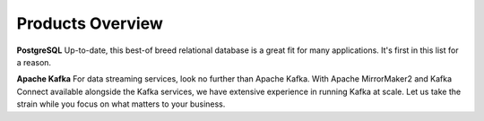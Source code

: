Products Overview
=================

**PostgreSQL** Up-to-date, this best-of breed relational database is a great fit for many applications. It's first in this list for a reason.

**Apache Kafka** For data streaming services, look no further than Apache Kafka. With Apache MirrorMaker2 and Kafka Connect available alongside the Kafka services, we have extensive experience in running Kafka at scale. Let us take the strain while you focus on what matters to your business.

